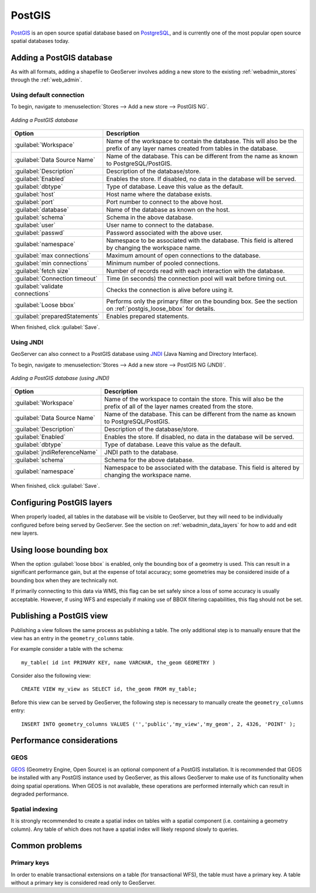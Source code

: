 .. _data_postgis: 

PostGIS
=======

`PostGIS <http://postgis.org>`_ is an open source spatial database based on `PostgreSQL <http://postgresql.com/>`_, and is currently one of the most popular open source spatial databases today.

Adding a PostGIS database
-------------------------

As with all formats, adding a shapefile to GeoServer involves adding a new store to the existing :ref:`webadmin_stores`  through the :ref:`web_admin`.

Using default connection
````````````````````````

To begin, navigate to :menuselection:`Stores --> Add a new store --> PostGIS NG`.

.. figure:: images/postgis.png
   :align: center

   *Adding a PostGIS database*

.. list-table::
   :widths: 20 80

   * - **Option**
     - **Description**
   * - :guilabel:`Workspace`
     - Name of the workspace to contain the database.  This will also be the prefix of any layer names created from tables in the database.
   * - :guilabel:`Data Source Name`
     - Name of the database.  This can be different from the name as known to PostgreSQL/PostGIS.
   * - :guilabel:`Description`
     - Description of the database/store. 
   * - :guilabel:`Enabled`
     - Enables the store.  If disabled, no data in the database will be served.
   * - :guilabel:`dbtype`
     - Type of database.  Leave this value as the default.
   * - :guilabel:`host`
     - Host name where the database exists.
   * - :guilabel:`port`
     - Port number to connect to the above host.
   * - :guilabel:`database`
     - Name of the database as known on the host.
   * - :guilabel:`schema`
     - Schema in the above database.
   * - :guilabel:`user`
     - User name to connect to the database.
   * - :guilabel:`passwd`
     - Password associated with the above user.
   * - :guilabel:`namespace`
     - Namespace to be associated with the database.  This field is altered by changing the workspace name.
   * - :guilabel:`max connections`
     - Maximum amount of open connections to the database. 
   * - :guilabel:`min connections`
     - Minimum number of pooled connections.
   * - :guilabel:`fetch size`
     - Number of records read with each interaction with the database.
   * - :guilabel:`Connection timeout`
     - Time (in seconds) the connection pool will wait before timing out.
   * - :guilabel:`validate connections`
     - Checks the connection is alive before using it.
   * - :guilabel:`Loose bbox`
     - Performs only the primary filter on the bounding box.  See the section on :ref:`postgis_loose_bbox` for details.
   * - :guilabel:`preparedStatements`
     - Enables prepared statements.

When finished, click :guilabel:`Save`.

Using JNDI
``````````

GeoServer can also connect to a PostGIS database using `JNDI <http://java.sun.com/products/jndi/>`_ (Java Naming and Directory Interface).

To begin, navigate to :menuselection:`Stores --> Add a new store --> PostGIS NG (JNDI)`.

.. figure:: images/postgisjndi.png
   :align: center

   *Adding a PostGIS database (using JNDI)*

.. list-table::
   :widths: 20 80

   * - **Option**
     - **Description**
   * - :guilabel:`Workspace`
     - Name of the workspace to contain the store.  This will also be the prefix of all of the layer names created from the store.
   * - :guilabel:`Data Source Name`
     - Name of the database.  This can be different from the name as known to PostgreSQL/PostGIS.
   * - :guilabel:`Description`
     - Description of the database/store. 
   * - :guilabel:`Enabled`
     - Enables the store.  If disabled, no data in the database will be served.
   * - :guilabel:`dbtype`
     - Type of database.  Leave this value as the default.
   * - :guilabel:`jndiReferenceName`
     - JNDI path to the database.
   * - :guilabel:`schema`
     - Schema for the above database.
   * - :guilabel:`namespace`
     - Namespace to be associated with the database.  This field is altered by changing the workspace name.

When finished, click :guilabel:`Save`.

Configuring PostGIS layers
--------------------------

When properly loaded, all tables in the database will be visible to GeoServer, but they will need to be individually configured before being served by GeoServer.  See the section on :ref:`webadmin_data_layers` for how to add and edit new layers.

.. _postgis_loose_bbox:

Using loose bounding box
------------------------

When the option :guilabel:`loose bbox` is enabled, only the bounding box of a geometry is used.  This can result in a significant performance gain, but at the expense of total accuracy; some geometries may be considered inside of a bounding box when they are technically not.

If primarily connecting to this data via WMS, this flag can be set safely since a loss of some accuracy is usually acceptable. However, if using WFS and especially if making use of BBOX filtering capabilities, this flag should not be set.

Publishing a PostGIS view
-------------------------

Publishing a view follows the same process as publishing a table. The only additional step is to manually ensure that the view has an entry in the ``geometry_columns`` table. 

For example consider a table with the schema::

  my_table( id int PRIMARY KEY, name VARCHAR, the_geom GEOMETRY )

Consider also the following view::

  CREATE VIEW my_view as SELECT id, the_geom FROM my_table;

Before this view can be served by GeoServer, the following step is necessary to manually create the ``geometry_columns`` entry::

  INSERT INTO geometry_columns VALUES ('','public','my_view','my_geom', 2, 4326, 'POINT' );

Performance considerations
--------------------------

GEOS
````

`GEOS <http://trac.osgeo.org/geos/>`_ (Geometry Engine, Open Source) is an optional component of a PostGIS installation.  It is recommended that GEOS be installed with any PostGIS instance used by GeoServer, as this allows GeoServer to make use of its functionality when doing spatial operations.  When GEOS is not available, these operations are performed internally which can result in degraded performance.

Spatial indexing
````````````````

It is strongly recommended to create a spatial index on tables with a spatial component (i.e. containing a geometry column).  Any table of which does not have a spatial index will likely respond slowly to queries.

Common problems
---------------

Primary keys
````````````

In order to enable transactional extensions on a table (for transactional WFS), the table must have a primary key.  A table without a primary key is considered read only to GeoServer.